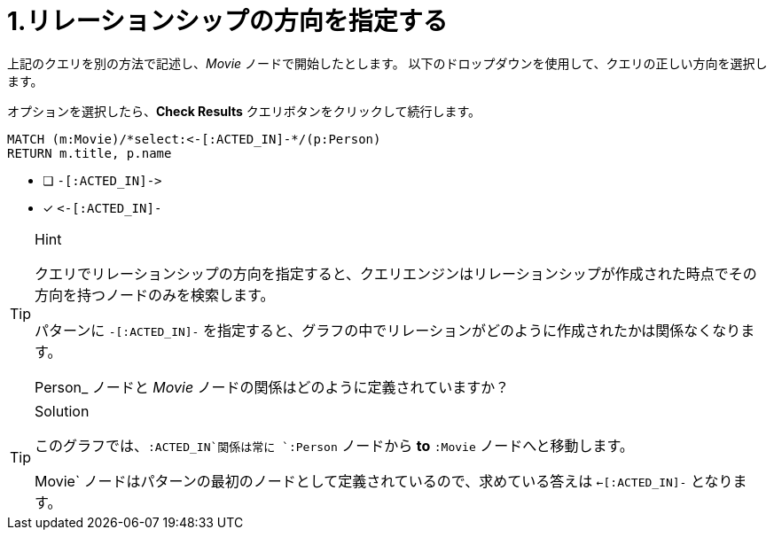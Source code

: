 [.question.select-in-source]
= 1.リレーションシップの方向を指定する

上記のクエリを別の方法で記述し、_Movie_ ノードで開始したとします。
以下のドロップダウンを使用して、クエリの正しい方向を選択します。

オプションを選択したら、**Check Results** クエリボタンをクリックして続行します。


[source,cypher,role=nocopy noplay]
----
MATCH (m:Movie)/*select:<-[:ACTED_IN]-*/(p:Person)
RETURN m.title, p.name
----


* [ ] `+-[:ACTED_IN]->+`
* [x] `+<-[:ACTED_IN]-+`


[TIP,role=hint]
.Hint
====
クエリでリレーションシップの方向を指定すると、クエリエンジンはリレーションシップが作成された時点でその方向を持つノードのみを検索します。

パターンに `+-[:ACTED_IN]-+` を指定すると、グラフの中でリレーションがどのように作成されたかは関係なくなります。

Person_ ノードと _Movie_ ノードの関係はどのように定義されていますか？
====

[TIP,role=solution]
.Solution
====
このグラフでは、`:ACTED_IN`関係は常に `:Person` ノードから **to** `:Movie` ノードへと移動します。

Movie` ノードはパターンの最初のノードとして定義されているので、求めている答えは `<-[:ACTED_IN]-` となります。
====
